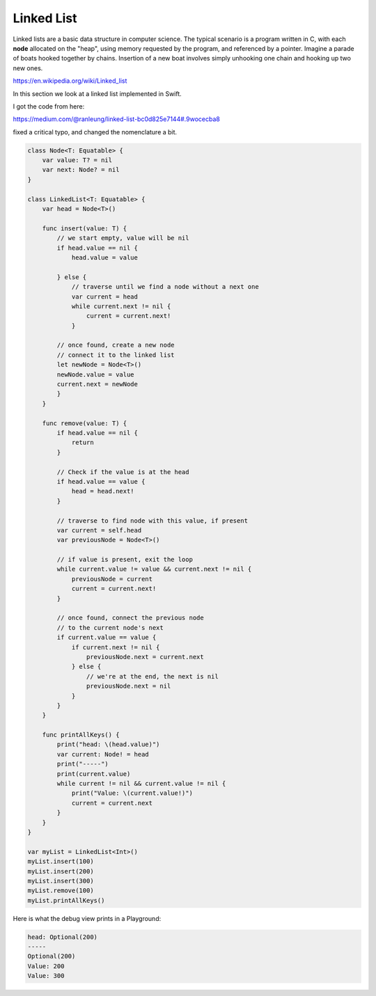 .. _linkedlist:

###########
Linked List
###########

Linked lists are a basic data structure in computer science.  The typical scenario is a program written in C, with each **node** allocated on the "heap", using memory requested by the program, and referenced by a pointer.  Imagine a parade of boats hooked together by chains.  Insertion of a new boat involves simply unhooking one chain and hooking up two new ones.

https://en.wikipedia.org/wiki/Linked_list

In this section we look at a linked list implemented in Swift.  

I got the code from here:

https://medium.com/@ranleung/linked-list-bc0d825e7144#.9wocecba8

fixed a critical typo, and changed the nomenclature a bit.

.. sourcecode:: swift

    class Node<T: Equatable> {
        var value: T? = nil
        var next: Node? = nil
    }

    class LinkedList<T: Equatable> {
        var head = Node<T>()

        func insert(value: T) {
            // we start empty, value will be nil
            if head.value == nil {
                head.value = value
                
            } else {
                // traverse until we find a node without a next one
                var current = head
                while current.next != nil {
                    current = current.next!
                }

            // once found, create a new node
            // connect it to the linked list
            let newNode = Node<T>()
            newNode.value = value
            current.next = newNode
            }
        }

        func remove(value: T) {
            if head.value == nil {
                return
            }
            
            // Check if the value is at the head
            if head.value == value {
                head = head.next!
            }

            // traverse to find node with this value, if present
            var current = self.head
            var previousNode = Node<T>()

            // if value is present, exit the loop
            while current.value != value && current.next != nil {
                previousNode = current
                current = current.next!
            }

            // once found, connect the previous node
            // to the current node's next
            if current.value == value {
                if current.next != nil {
                    previousNode.next = current.next
                } else {
                    // we're at the end, the next is nil
                    previousNode.next = nil
                }
            }
        }

        func printAllKeys() {
            print("head: \(head.value)")
            var current: Node! = head
            print("-----")
            print(current.value)
            while current != nil && current.value != nil {
                print("Value: \(current.value!)")
                current = current.next
            }
        }
    }

    var myList = LinkedList<Int>()
    myList.insert(100)
    myList.insert(200)
    myList.insert(300)
    myList.remove(100)
    myList.printAllKeys()

Here is what the debug view prints in a Playground:

.. sourcecode:: bash

    head: Optional(200)
    -----
    Optional(200)
    Value: 200
    Value: 300